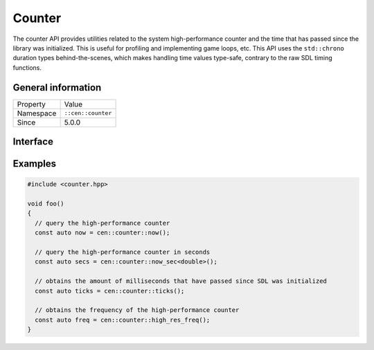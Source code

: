 Counter
=======

The counter API provides utilities related to the system high-performance counter and the time 
that has passed since the library was initialized. This is useful for profiling and implementing
game loops, etc. This API uses the ``std::chrono`` duration types behind-the-scenes, which
makes handling time values type-safe, contrary to the raw SDL timing functions.

General information
-------------------

======================  =========================================
  Property               Value
----------------------  -----------------------------------------
Namespace                ``::cen::counter``
Since                    5.0.0
======================  =========================================

Interface
---------

.. doxygennamespace:: cen::counter
  :outline:
  :members:

Examples
--------

.. code-block:: c++
  
  #include <counter.hpp>

  void foo()
  {
    // query the high-performance counter
    const auto now = cen::counter::now();

    // query the high-performance counter in seconds
    const auto secs = cen::counter::now_sec<double>();

    // obtains the amount of milliseconds that have passed since SDL was initialized
    const auto ticks = cen::counter::ticks();

    // obtains the frequency of the high-performance counter
    const auto freq = cen::counter::high_res_freq();
  }
